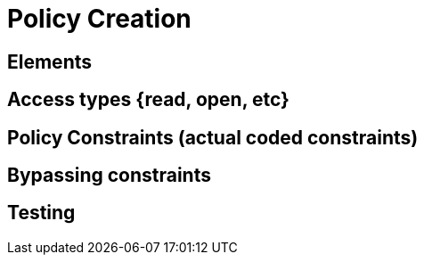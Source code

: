 = Policy Creation

== Elements

== Access types {read, open, etc}

== Policy Constraints (actual coded constraints)

== Bypassing constraints

== Testing 
